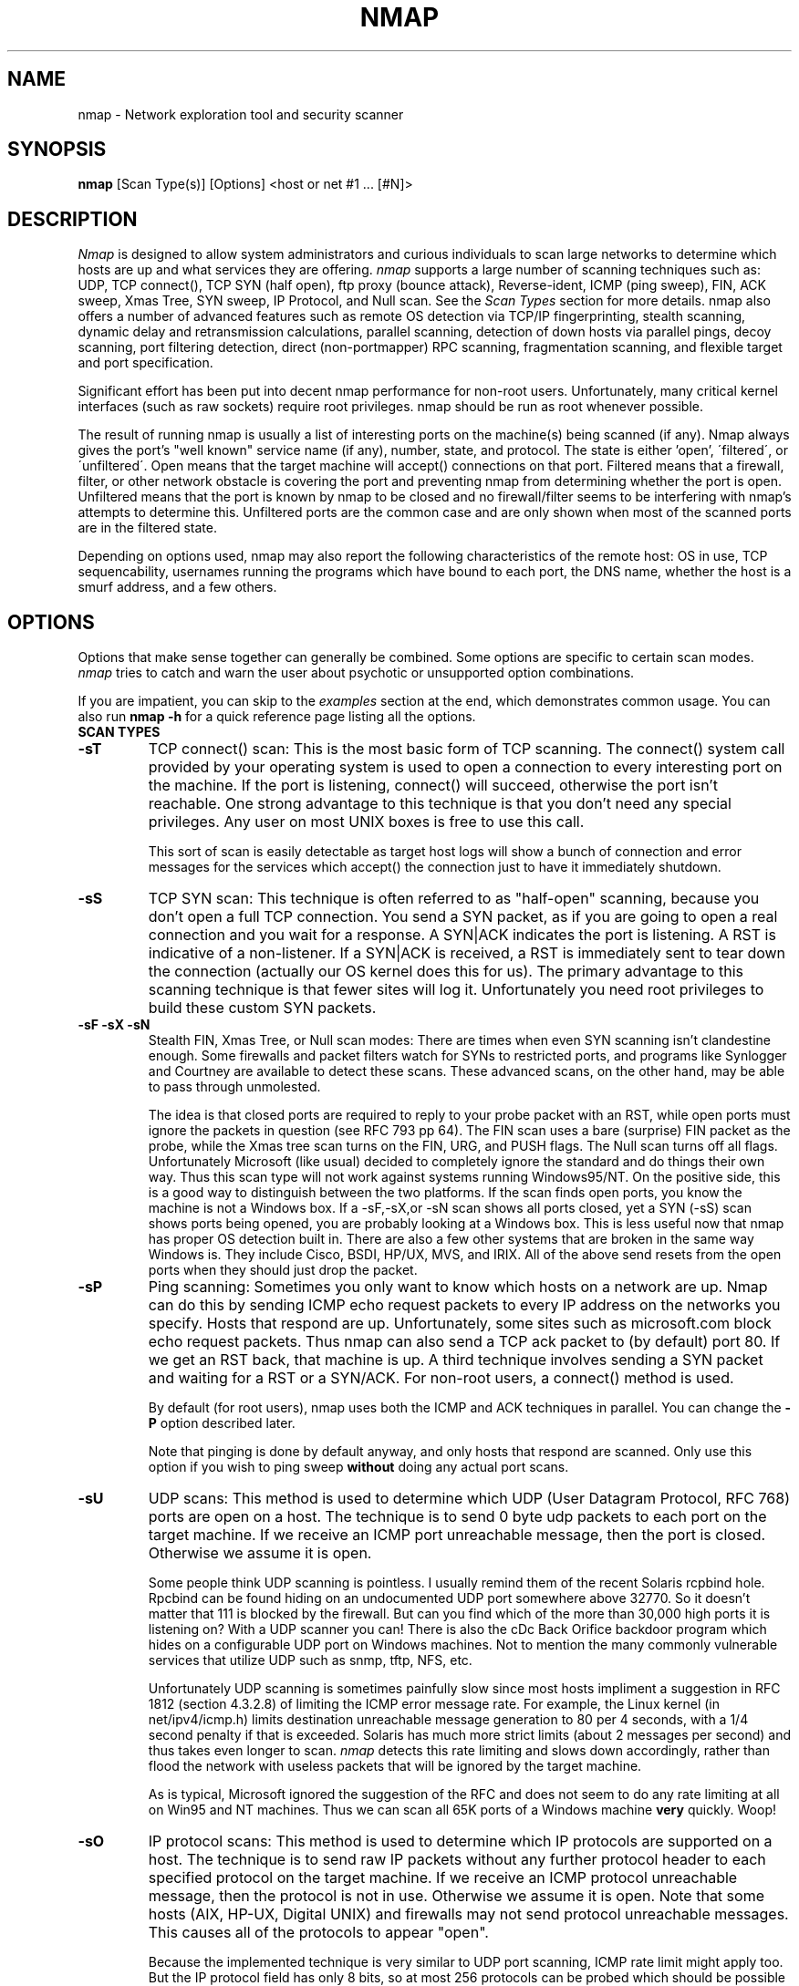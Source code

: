 .\" This definition swiped from the gcc(1) man page
.de Sp
.if n .sp
.if t .sp 0.4
..
.TH NMAP 1
.SH NAME
nmap \- Network exploration tool and security scanner
.SH SYNOPSIS
.B nmap
[Scan Type(s)] [Options] <host or net #1 ... [#N]>
.SH DESCRIPTION

.I Nmap 
is designed to allow system administrators and curious
individuals to scan large networks to determine which hosts
are up and what services they are offering.
.I nmap 
supports a large number of scanning techniques such as: UDP, TCP
connect(), TCP SYN (half open), ftp proxy (bounce attack),
Reverse-ident, ICMP (ping sweep), FIN, ACK sweep, Xmas Tree, SYN
sweep, IP Protocol, and Null scan.  See the
.I Scan Types 
section for more details.  nmap also offers a number of
advanced features such as remote OS detection via TCP/IP
fingerprinting, stealth scanning, dynamic delay and
retransmission calculations, parallel scanning, detection of
down hosts via parallel pings, decoy scanning, port
filtering detection, direct (non-portmapper) RPC scanning,
fragmentation scanning, and flexible target and port
specification.
.PP
Significant effort has been put into decent nmap performance
for non-root users.  Unfortunately, many critical kernel
interfaces (such as raw sockets) require root privileges.
nmap should be run as root whenever possible.
.PP
The result of running nmap is usually a list of interesting
ports on the machine(s) being scanned (if any).  Nmap always
gives the port's "well known" service name (if any), number,
state, and protocol.  The state is either 'open',
\'filtered\', or \'unfiltered\'.  Open means that the target
machine will accept() connections on that port.  Filtered
means that a firewall, filter, or other network obstacle is
covering the port and preventing nmap from determining
whether the port is open.  Unfiltered means that the port is
known by nmap to be closed and no firewall/filter seems to
be interfering with nmap's attempts to determine this.
Unfiltered ports are the common case and are only shown when
most of the scanned ports are in the filtered state.
.PP
Depending on options used, nmap may also report the
following characteristics of the remote host: OS in use, TCP
sequencability, usernames running the programs which have
bound to each port, the DNS name, whether the host is a
smurf address, and a few others.
.SH OPTIONS
Options that make sense together can generally be combined.
Some options are specific to certain scan modes.
.I nmap 
tries to catch and warn the user about psychotic or
unsupported option combinations.
.Sp
If you are impatient, you can skip to the
.I examples
section at the end, which demonstrates common usage.  You
can also run
.B nmap -h
for a quick reference page listing all the options.
.TP
.B SCAN TYPES
.TP
.B \-sT 
TCP connect() scan: This is the most basic form of TCP
scanning. The connect() system call provided by your
operating system is used to open a connection to every
interesting port on the machine. If the port is listening,
connect() will succeed, otherwise the port isn't
reachable. One strong advantage to this technique is that
you don't need any special privileges. Any user on most UNIX
boxes is free to use this call.
.Sp
This sort of scan is easily detectable as target host logs
will show a bunch of connection and error messages for the
services which accept() the connection just to have it
immediately shutdown.
.TP
.B \-sS
TCP SYN scan: This technique is often referred to as
"half-open" scanning, because you don't open a full TCP
connection. You send a SYN packet, as if you are going to
open a real connection and you wait for a response. A
SYN|ACK indicates the port is listening. A RST is indicative
of a non\-listener.  If a SYN|ACK is received, a RST is
immediately sent to tear down the connection (actually our
OS kernel does this for us). The primary advantage to this
scanning technique is that fewer sites will log it.
Unfortunately you need root privileges to build these custom
SYN packets.
.TP
.B \-sF \-sX \-sN 
Stealth FIN, Xmas Tree, or Null scan modes: There are times
when even SYN scanning isn't clandestine enough. Some
firewalls and packet filters watch for SYNs to restricted
ports, and programs like Synlogger and Courtney are
available to detect these scans. These advanced scans, on
the other hand, may be able to pass through unmolested.
.Sp
The idea is that closed ports are required to reply to your
probe packet with an RST, while open ports must ignore the
packets in question (see RFC 793 pp 64).  The FIN scan uses
a bare (surprise) FIN packet as the probe, while the Xmas
tree scan turns on the FIN, URG, and PUSH flags.  The Null
scan turns off all flags.  Unfortunately Microsoft (like
usual) decided to completely ignore the standard and do
things their own way.  Thus this scan type will not work
against systems running Windows95/NT.  On the positive side,
this is a good way to distinguish between the two platforms.
If the scan finds open ports, you know the machine is not a
Windows box.  If a -sF,-sX,or -sN scan shows all ports
closed, yet a SYN (-sS) scan shows ports being opened, you
are probably looking at a Windows box.  This is less useful
now that nmap has proper OS detection built in.  There are
also a few other systems that are broken in the same way
Windows is.  They include Cisco, BSDI, HP/UX, MVS, and IRIX.
All of the above send resets from the open ports when they
should just drop the packet.
.TP
.B \-sP
Ping scanning: Sometimes you only want to know which hosts
on a network are up.  Nmap can do this by sending ICMP echo
request packets to every IP address on the networks you
specify.  Hosts that respond are up.  Unfortunately, some
sites such as microsoft.com block echo request packets.
Thus nmap can also send a TCP ack packet to (by default)
port 80.  If we get an RST back, that machine is up.  A
third technique involves sending a SYN packet and waiting
for a RST or a SYN/ACK.  For non-root users, a connect()
method is used.
.Sp
By default (for root users), nmap uses both the ICMP and ACK
techniques in parallel.  You can change the
.B \-P 
option described later.
.Sp
Note that pinging is done by default anyway, and only hosts
that respond are scanned.  Only use this option if you wish
to ping sweep
.B without
doing any actual port scans.
.TP
.B \-sU
UDP scans: This method is used to determine which UDP (User
Datagram Protocol, RFC 768) ports are open on a host.  The
technique is to send 0 byte udp packets to each port on the
target machine.  If we receive an ICMP port unreachable
message, then the port is closed.  Otherwise we assume it is
open.
.Sp
Some people think UDP scanning is pointless. I usually
remind them of the recent Solaris rcpbind hole. Rpcbind can
be found hiding on an undocumented UDP port somewhere above
32770. So it doesn't matter that 111 is blocked by the
firewall. But can you find which of the more than 30,000
high ports it is listening on? With a UDP scanner you can!
There is also the cDc Back Orifice backdoor program which
hides on a configurable UDP port on Windows machines.  Not
to mention the many commonly vulnerable services that
utilize UDP such as snmp, tftp, NFS, etc.
.Sp
Unfortunately UDP scanning is sometimes painfully slow since
most hosts impliment a suggestion in RFC 1812 (section
4.3.2.8) of limiting the ICMP error message rate.  For
example, the Linux kernel (in net/ipv4/icmp.h) limits
destination unreachable message generation to 80 per 4
seconds, with a 1/4 second penalty if that is exceeded.
Solaris has much more strict limits (about 2 messages per
second) and thus takes even longer to scan.
.I nmap
detects this rate limiting and slows down accordingly,
rather than flood the network with useless packets that will
be ignored by the target machine.
.Sp
As is typical, Microsoft ignored the suggestion of the RFC
and does not seem to do any rate limiting at all on Win95
and NT machines.  Thus we can scan all 65K ports of a
Windows machine
.B very
quickly.  Woop!
.TP
.B \-sO
IP protocol scans: This method is used to determine which IP protocols
are supported on a host.  The technique is to send raw IP packets
without any further protocol header to each specified protocol on the
target machine.  If we receive an ICMP protocol unreachable message,
then the protocol is not in use.  Otherwise we assume it is open.
Note that some hosts (AIX, HP-UX, Digital UNIX) and firewalls may not
send protocol unreachable messages.  This causes all of the protocols
to appear "open".
.Sp
Because the implemented technique is very similar to UDP port scanning,
ICMP rate limit might apply too. But the IP 
protocol field has only 8 bits, so at most 256 protocols can be
probed which should be possible in reasonable time anyway.
.TP
.B \-sA
ACK scan: This advanced method is usually used to map out
firewall rulesets.  In particular, it can help determine
whether a firewall is stateful or just a simple packet
filter that blocks incoming SYN packets.
.Sp
This scan type sends an ACK packet (with random looking
acknowledgement/sequence numbers) to the ports specified.
If a RST comes back, the ports is classified as
"unfiltered".  If nothing comes back (or if an ICMP
unreachable is returned), the port is classified as
"filtered".  Note that
.I nmap
usually doesn't print "unfiltered"
ports, so getting 
.B no
ports shown in the output is usually a sign that all the
probes got through (and returned RSTs). This scan will
obviously never show ports in the "open" state.
.TP
.B \-sW
Window scan: This advanced scan is very similar to the ACK
scan, except that it can sometimes detect open ports as well
as filtered/nonfiltered due to an anomaly in the TCP window
size reporting by some operating systems.  Systems
vulnerable to this include at least some versions of AIX,
Amiga, BeOS, BSDI, Cray, Tru64 UNIX, DG/UX, OpenVMS, Digital
UNIX, FreeBSD, HP-UX, OS/2, IRIX, MacOS, NetBSD, OpenBSD,
OpenStep, QNX, Rhapsody, SunOS 4.X, Ultrix, VAX, and
VxWorks.  See the nmap-hackers mailing list archive for a
full list.
.TP
.B \-sR  
RPC scan.  This method works in combination with the various
port scan methods of Nmap.  It takes all the TCP/UDP ports
found open and then floods them with SunRPC program NULL
commands in an attempt to determine whether they are RPC
ports, and if so, what program and version number they serve
up.  Thus you can effectively obtain the same info as
'rpcinfo -p' even if the target's portmapper is behind a
firewall (or protected by TCP wrappers).  Decoys do not
currently work with RPC scan, at some point I may add decoy
support for UDP RPC scans.
.TP
.B \-b <ftp relay host>
FTP bounce attack: An interesting "feature" of the ftp
protocol (RFC 959) is support for "proxy" ftp
connections. In other words, I should be able to connect
from evil.com to the FTP server of target.com and request
that the server send a file ANYWHERE on the internet!  Now
this may have worked well in 1985 when the RFC was
written. But in today's Internet, we can't have people
hijacking ftp servers and requesting that data be spit out
to arbitrary points on the internet. As *Hobbit* wrote back
in 1995, this protocol flaw "can be used to post virtually
untraceable mail and news, hammer on servers at various
sites, fill up disks, try to hop firewalls, and generally be
annoying and hard to track down at the same time." What we
will exploit this for is to (surprise, surprise) scan TCP
ports from a "proxy" ftp server. Thus you could connect to
an ftp server behind a firewall, and then scan ports that
are more likely to be blocked (139 is a good one). If the
ftp server allows reading from and writing to some directory
(such as /incoming), you can send arbitrary data to ports
that you do find open (nmap doesn't do this for you though).
.Sp
The argument passed to the 'b' option is the host you want
to use as a proxy, in standard URL notation.  The format is:
.I username:password@server:port.  
Everything but 
.I server
is optional.  To determine what servers are vulnerable to
this attack, you can see my article in
.I Phrack
51.  And updated version is available at the 
.I nmap
URL (http://www.insecure.org/nmap).
.TP
.B GENERAL OPTIONS
None of these are required but some can be quite useful.
.TP
.B \-P0
Do not try and ping hosts at all before scanning them.  This
allows the scanning of networks that don't allow ICMP echo
requests (or responses) through their firewall.
microsoft.com is an example of such a network, and thus you
should always use
.B \-P0
or
.B \-PT80
when portscanning microsoft.com.
.TP
.B \-PT
Use TCP "ping" to determine what hosts are up.  Instead of
sending ICMP echo request packets and waiting for a
response, we spew out TCP ACK packets throughout the target
network (or to a single machine) and then wait for responses
to trickle back.  Hosts that are up should respond with a
RST.  This option preserves the efficiency of only scanning
hosts that are up while still allowing you to scan
networks/hosts that block ping packets.  For non root users,
we use connect().  To set the destination port of the probe
packets use -PT<port number>.  The default port is 80, since
this port is often not filtered out.
.TP
.B \-PS
This option uses SYN (connection request) packets instead of
ACK packets for root users.  Hosts that are up should
respond with a RST (or, rarely, a SYN|ACK).
.TP
.B \-PI
This option uses a true ping (ICMP echo request) packet.  It
finds hosts that are up and also looks for subnet-directed
broadcast addresses on your network.  These are IP addresses
which are externally reachable and translate to a broadcast
of incomming IP packets to a subnet of computers.  These
should be eliminated if found as they allow for numerous
denial of service attacks (Smurf is the most common).
.TP
.B \-PB
This is the default ping type.  It uses both the ACK (
.B \-PT
) and ICMP (
.B \-PI
) sweeps in parallel.  This way you can get firewalls that filter
either one (but not both).
.TP
.B \-O
This option activates remote host identification via TCP/IP
fingerprinting.  In other words, it uses a bunch of
techniques to detect subtleties in the underlying operating
system network stack of the computers you are scanning.  It
uses this information to create a 'fingerprint' which it
compares with its database of known OS fingerprints (the
nmap-os-fingerprints file) to decide what type of system you
are scanning.
.Sp
If you find a machine that is misdiagnosed and has at least
one port open, it would be useful if you mail me the details
(ie OS blah version foo was detected as OS blah version
bar).  If you find a machine with at least one port open for
which nmap says 'unknown operating system', then it would be
useful if you send me the IP address along with the OS name
and version number.  If you can't send the IP address, the
next best thing is to run nmap with the
.B \-d
option and send me the three fingerprints that should result
along with the OS name and version number.  By doing this
you contribute to the pool of operating systems known to
nmap and thus it will be more accurate for everyone.
.TP
.B \-I
This turns on TCP reverse ident scanning. As noted by Dave
Goldsmith in a 1996 Bugtraq post, the ident protocol (rfc
1413) allows for the disclosure of the username that owns
any process connected via TCP, even if that process didn't
initiate the connection. So you can, for example, connect to
the http port and then use identd to find out whether the
server is running as root. This can only be done with a full
TCP connection to the target port (i.e. the -sT scanning
option).  When
.B \-I
is used, the remote host's identd is queried for each open
port found.  Obviously this won't work if the host is not
running identd.
.TP
.B \-f
This option causes the requested SYN, FIN, XMAS, or NULL
scan to use tiny fragmented IP packets.  The idea is to
split up the TCP header over several packets to make it
harder for packet filters, intrusion detection systems, and
other annoyances to detect what you are doing. Be careful
with this! Some programs have trouble handling these tiny
packets. My favorite sniffer segmentation faulted
immediately upon receiving the first 36-byte fragment. After
that comes a 24 byte one! While this method won't get by
packet filters and firewalls that queue all IP fragments
(like the CONFIG_IP_ALWAYS_DEFRAG option in the Linux
kernel), some networks can't afford the performance hit this
causes and thus leave it disabled.
.Sp
Note that I do not yet have this option working on all
systems.  It works fine for my Linux, FreeBSD, and OpenBSD
boxes and some people have reported success with other *NIX
variants.
.TP
.B \-v
Verbose mode.  This is a highly recommended option and it
gives out more information about what is going on.  You can
use it twice for greater effect.  Use
.B \-d
a couple of times if you really want to get crazy with
scrolling the screen!
.TP
.B \-h
This handy option display a quick reference screen of nmap
usage options.  As you may have noticed, this man page is
not exactly a 'quick reference' :)
.TP
.B \-oN <logfilename>
This logs the results of your scans in a normal
.B human readable 
form into the file you specify as an argument.
.TP
.B \-oM <logfilename>
This logs the results of your scans in a
.B machine parseable
form into the file you specify as an argument.  You can give
the argument \'-\' (without quotes) to shoot output into
stdout (for shell pipelines, etc).  In this case normal
output will be suppressed.  Watch out for error messages if
you use this (they will still go to stderr).  Also note that \'-v\'
will cause some extra information to be printed.
.TP
.B \-oS <logfilename>
thIs l0gz th3 r3suLtS of YouR ScanZ iN a
.B s|<ipT kiDd|3  
f0rM iNto THe fiL3 U sPec\|fy 4s an arGuMEnT!  U kAn gIv3
the 4rgument \'-\' (wItHOUt qUOteZ) to sh00t output iNT0
stDouT!@!!
.TP
.B \--resume <logfilename>
A network scan that is cancelled due to control-C, network
outage, etc. can be resumed using this option.  The
logfilename must be either a normal (-oN) or machine
parsable (-oM) log from the aborted scan.  No other options
can be given (they will be the same as the aborted scan).
Nmap will start on the machine after the last one
successfully scanned in the log file.
.TP
.B \-iL <inputfilename>
Reads target specifications from the file specified RATHER
than from the command line.  The file should contain a list
of host or network expressions seperated by spaces, tabs, or
newlines.  Use a hyphen (-) as
.I inputfilename 
if you want nmap to read host expressions from
stdin (like at the end of a pipe).  See the section
.I target specification
for more information on the expressions you fill the file with.
.TP
.B \-iR
This option tells Nmap to generate its own hosts to scan by
simply picking random numbers :).  It will never end.  This
can be useful for statistical sampling of the Internet to
estimate various things.  If you are ever really bored, try
.I nmap \-sS \-iR \-p 80
to find some web servers to look at.
.TP
.B \-p <port ranges>
This option specifies what ports you want to specify. For
example '-p 23' will only try port 23 of the target host(s).
\'\-p 20-30,139,60000-\' scans ports between 20 and 30, port
139, and all ports greater than 60000.  The default is to
scan all ports between 1 and 1024 as well as any ports
listed in the services file which comes with nmap.  For IP protocol
scanning (-sO), this specifies the protocol number you wish to scan
for (0-255).
.TP
.B \-F Fast scan mode.
Specifies that you only wish to scan for ports listed in the services
file which comes with nmap (or the protocols file for -sO).  This is
obviously much faster than scanning all 65535 ports on a host.
.TP
.B \-D <decoy1 [,decoy2][,ME],...>
Causes a decoy scan to be performed which makes it appear to
the remote host that the host(s) you specify as decoys are
scanning the target network too.  Thus their IDS might
report 5-10 port scans from unique IP addresses, but they
won't know which IP was scanning them and which were
innocent decoys.  While this can be defeated through router
path tracing, response-dropping, and other "active"
mechanisms, it is generally an extremely effective technique
for hiding your IP address.
.Sp
Separate each decoy host with commas, and you can optionally
use 'ME' as one of the decoys to represent the position you
want your IP address to be used.  If your put 'ME' in the
6th position or later, some common port scan detectors (such
as Solar Designer's excellent scanlogd) are unlikeley to
show your IP address at all.  If you don't use 'ME', nmap
will put you in a random position.
.Sp
Note that the hosts you use as decoys should be up or you
might accidently SYN flood your targets.  Also it will be
pretty easy to determine which host is scanning if only one
is actually up on the network.  You might want to use IP
addresses instead of names (so the decoy networks don't see
you in their nameserver logs).
.Sp
Also note that some (stupid) "port scan detectors" will
firewall/deny routing to hosts that attempt port scans.
Thus you might inadvertantly cause the machine you scan to
lose connectivity with the decoy machines you are using.
This could cause the target machines major problems if the
decoy is, say, its internet gateway or even "localhost".
Thus you might want to be careful of this option.  The real
moral of the story is that detectors of spoofable port scans
should not take action against the machine that seems like
it is port scanning them.  It could just be a decoy!
.Sp
Decoys are used both in the initial ping scan (using ICMP,
SYN, ACK, or whatever) and during the actual port scanning
phase.  Decoys are also used during remote OS detection (
.B \-O
).
.Sp 
It is worth noting that using too many decoys may slow your
scan and potentially even make it less accurate.  Also, some
ISPs will filter out your spoofed packets, although many
(currently most) do not restrict spoofed IP packets at all.
.TP
.B \-S <IP_Address>
In some circumstances, 
.I nmap
may not be able to determine your source address (
.I nmap 
will tell you if this is the case).  In this situation, use
\-S with your IP address (of the interface you wish to send
packets through).
.Sp
Another possible use of this flag is to spoof the scan to
make the targets think that
.B someone else
is scanning them.  Imagine a company being repeatedly port
scanned by a competitor!  This is not a supported usage (or
the main purpose) of this flag.  I just think it raises an
interesting possibility that people should be aware of
before they go accusing others of port scanning them.
.B \-e
would generally be required for this sort of usage.
.TP
.B \-e <interface>
Tells nmap what interface to send and receive packets on.
Nmap should be able to detect this but it will tell you if
it cannot.
.TP
.B \-g <portnumber>
Sets the source port number used in scans.  Many naive
firewall and packet filter installations make an exception
in their ruleset to allow DNS (53) or FTP-DATA (20) packets
to come through and establish a connection.  Obviously this
completely subverts the security advantages of the firewall
since intruders can just masquerade as FTP or DNS by
modifying their source port.  Obviously for a UDP scan you
should try 53 first and TCP scans should try 20 before 53.
Note that this is only a request -- nmap will honor it only
if and when it is able to.  For example, you can't do TCP
ISN sampling all from one host:port to one host:port, so
nmap changes the source port even if you used -g.
.Sp
Be aware that there is a small performance penalty on some
scans for using this option, because I sometimes store
useful information in the source port number.
.TP
.B \-r
Tells Nmap 
.B NOT
to randomize the order in which ports are scanned.
.TP
.B \-\-randomize_hosts
Tells Nmap to shuffle each group of up to 2048 hosts before
it scans them.  This can make the scans less obvious to
various network monitoring systems, especially when you
combine it with slow timing options (see below).
.TP
.B \-M <max sockets>
Sets the maximum number of sockets that will be used in
parallel for a TCP connect() scan (the default).  This is
useful to slow down the scan a little bit and avoid crashing
remote machines.  Another approach is to use \-sS, which is
generally easier for machines to handle.
.TP
.B TIMING OPTIONS
Generally Nmap does a good job at adjusting for Network
characteristics at runtime and scanning as fast as possible
while minimizing that chances of hosts/ports going
undetected.  However, there are same cases where Nmap's
default timing policy may not meet your objectives.  The
following options provide a fine level of control over the
scan timing:
.TP
.B -T <Paranoid|Sneaky|Polite|Normal|Aggressive|Insane>
These are canned timing policies for conveniently expressing
your priorities to Nmap.
.B Paranoid 
mode scans
.B very
slowly in the hopes of avoiding detection by IDS systems.
It serializes all scans (no parallel scanning) and generally
waits at least 5 minutes between sending packets.
.B Sneaky 
is similar, except it
only waits 15 seconds between sending packets.  
.B Polite
is meant to ease load on the network and reduce the chances
of crashing machines.  It serializes the probes and waits
.B at least 
0.4 seconds between them.  
.B Normal
is the default Nmap behaviour, which tries to run as quickly
as possible without overloading the network or missing
hosts/ports.
.B Aggressive
mode adds a 5 minute timeout per host and it never waits
more than 1.25 seconds for probe responses.
.B Insane 
is only suitable for very fast networks or where you don't
mind losing some information.  It times out hosts in 75
seconds and only waits 0.3 seconds for individual probes.
It does allow for very quick network sweeps though :).  You
can also reference these by number (0-5).  For example, \'-T
0\' gives you Paranoid mode and \'-T 5\' is Insane mode.
.Sp
These canned timing modes should NOT be used in combination
with the lower level controls given below.
.TP
.B --host_timeout <milliseconds>
Specifies the amount of time Nmap is allowed to spend
scanning a single host before giving up on that IP.  The
default timing mode has no host timeout.
.TP
.B --max_rtt_timeout <milliseconds>
Specifies the maximum amount of time Nmap is allowed to wait
for a probe response before retransmitting or timing out
that particular probe.  The default mode sets this to about
9000.
.TP
.B --min_rtt_timeout <milliseconds>
When the target hosts start to establish a pattern of
responding very quickly, Nmap will shrink the amount of time
given per probe.  This speeds up the scan, but can lead to
missed packets when a response takes longer than usual.
With this parameter you can guarantee that Nmap will wait at
least the given amount of time before giving up on a probe.
.TP
.B --initial_rtt_timeout <milliseconds>
Specifies the initial probe timeout.  This is generally only
useful when scanning firwalled hosts with -P0.  Normally
Nmap can obtain good RTT estimates from the ping and the
first few probes.  The default mode uses 6000.
.TP
.B --max_parallelism <number>
Specifies the maximum number of scans Nmap is allowed to
perform in parallel.  Setting this to one means Nmap will
never try to scan more than 1 port at a time.  It also
effects other parallel scans such as ping sweep, RPC scan,
etc.
.TP
.B --scan_delay <milliseconds>
Specifies the 
.B minimum
amount of time Nmap must wait between probes.  This is
mostly useful to reduce network load or to slow the scan way
down to sneak under IDS thresholds.

.SH TARGET SPECIFICATION
Everything that isn't an option (or option argument) in nmap
is treated as a target host specification.  The simplest
case is listing single hostnames or IP addresses on the
command line.  If you want to scan a subnet of IP addresses,
you can append
.B '/mask' 
to the hostname
or IP address. 
.B mask 
must be between 0 (scan the whole internet) and 32 (scan the
single host specified).  Use /24 to scan a class 'C' address
and /16 for a class 'B'.
.Sp
Nmap also has a more powerful notation which lets you
specify an IP address using lists/ranges for each element.
Thus you can scan the whole class 'B' network 128.210.*.* by
specifying '128.210.*.*' or '128.210.0-255.0-255' or even
'128.210.1-50,51-255.1,2,3,4,5-255'.  And of course you can
use the mask notation: '128.210.0.0/16'.  These are all
equivalent.  If you use asterisks ('*'), remember that most
shells require you to escape them with back slashes or
protect them with quotes.
.Sp
Another interesting thing to do is slice the Internet the
other way.  Instead of scanning all the hosts in a class
'B', scan '*.*.5.6-7' to scan every IP address that ends in
.5.6 or .5.7 Pick your own numbers.  For more information on
specifying hosts to scan, see the
.I examples
section.
.SH EXAMPLES
Here are some examples of using nmap, from simple and normal
to a little more complex/esoteric.  Note that actual numbers
and some actual domain names are used to make things more
concrete.  In their place you should substitute
addresses/names from
.B your own network.
I do not think portscanning other networks is illegal; nor
should portscans be construed by others as an attack.  I
have scanned hundreds of thousands of machines and have
received only one complaint.  But I am not a lawyer and some
(anal) people may be annoyed by
.I nmap 
probes.  Get permission first or use at your own risk.
.Sp
.B nmap -v target.example.com
.Sp
This option scans all reserved TCP ports on the machine
target.example.com .  The \-v means turn on verbose mode.
.Sp
.B nmap -sS -O target.example.com/24
.Sp
Launches a stealth SYN scan against each machine that is up
out of the 255 machines on class 'C' where
target.example.com resides.  It also tries to determine what
operating system is running on each host that is up and
running.  This requires root privileges because of the SYN
scan and the OS detection.
.Sp
.B nmap -sX -p 22,53,110,143,4564 "128.210.*.1-127"
.Sp
Sends an Xmas tree scan to the first half of each of the 255
possible 8 bit subnets in the 128.210 class 'B' address
space.  We are testing whether the systems run sshd, DNS,
pop3d, imapd, or port 4564.  Note that Xmas scan doesn't
work on Microsoft boxes due to their deficient TCP stack.
Same goes with CISCO, IRIX, HP/UX, and BSDI boxes.
.Sp
.B nmap -v --randomize_hosts -p 80 '*.*.2.3-5'
.Sp
Rather than focus on a specific IP range, it is sometimes
interesting to slice up the entire Internet and scan a small
sample from each slice.  This command finds all web servers
on machines with IP addresses ending in .2.3, .2.4, or .2.5
.  If you are root you might as well add -sS.  Also you will
find more interesting machines starting at 127. so you might
want to use '127-222' instead of the first asterisks because
that section has a greater density of interesting machines
(IMHO).
.Sp
.B host -l company.com | cut '-d ' -f 4 | ./nmap -v -iL -
.Sp
Do a DNS zone transfer to find the hosts in company.com and
then feed the IP addresses to
.I nmap.
The above commands are for my GNU/Linux box.  You may need
different commands/options on other operating systems.
.SH BUGS 
Bugs?  What bugs?  Send me any that you find.  Patches are
nice too :) Remember to also send in new OS fingerprints so
we can grow the database.  Nmap will give you a submission
URL when an appropriate fingerprint is found.
.SH AUTHOR
.Sp
Fyodor
.I <fyodor@dhp.com>
.SH DISTRIBUTION
The newest version of 
.I nmap
can be obtained from 
.I http://www.insecure.org/nmap/
.Sp
.I nmap 
is (C) 1997,1998,1999,2000 by Fyodor (fyodor@insecure.org)
.Sp
.I libpcap
is also distributed along with nmap.  It is copyrighted by
Van Jacobson, Craig Leres and Steven McCanne, all of the
Lawrence Berkeley National Laboratory, University of
California, Berkeley, CA.  The version distributed with nmap
may be modified, pristine sources are available from
ftp://ftp.ee.lbl.gov/libpcap.tar.Z .
.Sp
This program is free software; you can redistribute it
and/or modify it under the terms of the GNU General Public
License as published by the Free Software Foundation;
Version 2.  This guarantees your right to use, modify, and
redistribute Nmap under certain conditions.  If this license
is unacceptable to you, Insecure.Org may be willing to sell
alternative licenses (contact fyodor@dhp.com).
.Sp
Source is provided to this software because we believe users
have a right to know exactly what a program is going to do
before they run it.  This also allows you to audit the
software for security holes (none have been found so far).
.Sp
Source code also allows you to port nmap to new platforms,
fix bugs, and add new features.  You are highly encouraged
to send your changes to Fyodor for possible incorporation
into the main Nmap distribution.  By sending these changes
to Fyodor or nmap-hackers, it is assumed that you are
offering Fyodor the unlimited, non-exclusive, irrevocable,
world-wide, royalty-free right to reuse,
modify, and relicense the code.  If you wish to specify
special license conditions of your contributions, please
state them up front.
.Sp
This program is distributed in the hope that it will be useful, but
.B WITHOUT ANY WARRANTY;
without even the implied warranty of
.B MERCHANTABILITY 
or 
.B FITNESS FOR A PARTICULAR PURPOSE.
See the GNU
General Public License for more details (it is in the COPYING file of
the
.I nmap 
distribution).  
.Sp
It should also be noted that Nmap has been known to crash
certain poorly written applications, TCP/IP stacks, and even
operating systems.
.B Nmap should never be run against mission critical systems 
unless you are prepared to suffer downtime.  We acknowledge
here that Nmap may crash your systems or networks and we
disclaim all liability for any damage or problems Nmap could
cause.
.Sp
Because of the slight risk of crashes and because a few black hats like 
to use Nmap for reconnaissance prior to attacking systems, there are
administrators who become upset and may complain when their system is
scanned.  Thus, it is often advisable to request permission before
doing even a light scan of a network.
.Sp
All versions of Nmap equal to or greater than 2.0 are
believed to be Year 2000 (Y2K) compliant in all respects.
There is no reason to believe versions earlier than 2.0 are
susceptible to problems, but we have not tested them.
